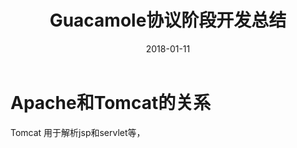 #+TITLE: Guacamole协议阶段开发总结
#+DATE: 2018-01-11
#+LAYOUT: post
#+TAGS: Guacamole
#+CATEGORIES: Guacamole

* Apache和Tomcat的关系
  Tomcat 用于解析jsp和servlet等，
* 
